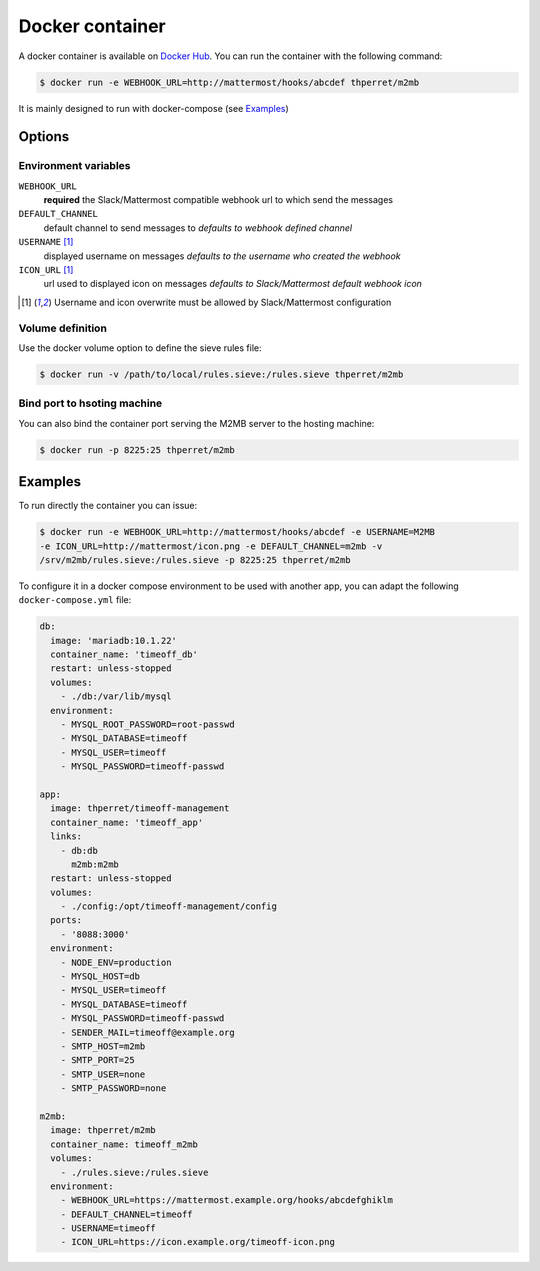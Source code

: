 .. _docker:

================
Docker container
================

A docker container is available on `Docker Hub
<https://hub.docker.com/r/thperret/m2mb/>`_.
You can run the container with the following command:

.. code:: bash

    $ docker run -e WEBHOOK_URL=http://mattermost/hooks/abcdef thperret/m2mb

It is mainly designed to run with docker-compose (see `Examples`_)

Options
=======

Environment variables
+++++++++++++++++++++

``WEBHOOK_URL``
    **required**
    the Slack/Mattermost compatible webhook url to which send the messages

``DEFAULT_CHANNEL``
    default channel to send messages to
    *defaults to webhook defined channel*

``USERNAME`` [1]_
    displayed username on messages
    *defaults to the username who created the webhook*

``ICON_URL`` [1]_
    url used to displayed icon on messages
    *defaults to Slack/Mattermost default webhook icon*

.. [1] Username and icon overwrite must be allowed by Slack/Mattermost
    configuration

Volume definition
+++++++++++++++++

Use the docker volume option to define the sieve rules file:

.. code:: bash

    $ docker run -v /path/to/local/rules.sieve:/rules.sieve thperret/m2mb

Bind port to hsoting machine
++++++++++++++++++++++++++++

You can also bind the container port serving the M2MB server to the hosting
machine:

.. code:: bash

    $ docker run -p 8225:25 thperret/m2mb

Examples
========

To run directly the container you can issue:

.. code:: bash

    $ docker run -e WEBHOOK_URL=http://mattermost/hooks/abcdef -e USERNAME=M2MB
    -e ICON_URL=http://mattermost/icon.png -e DEFAULT_CHANNEL=m2mb -v
    /srv/m2mb/rules.sieve:/rules.sieve -p 8225:25 thperret/m2mb

To configure it in a docker compose environment to be used with another app, you
can adapt the following ``docker-compose.yml`` file:

.. code:: yaml

    db:
      image: 'mariadb:10.1.22'
      container_name: 'timeoff_db'
      restart: unless-stopped
      volumes:
        - ./db:/var/lib/mysql
      environment:
        - MYSQL_ROOT_PASSWORD=root-passwd
        - MYSQL_DATABASE=timeoff
        - MYSQL_USER=timeoff
        - MYSQL_PASSWORD=timeoff-passwd

    app:
      image: thperret/timeoff-management
      container_name: 'timeoff_app'
      links:
        - db:db
          m2mb:m2mb
      restart: unless-stopped
      volumes:
        - ./config:/opt/timeoff-management/config
      ports:
        - '8088:3000'
      environment:
        - NODE_ENV=production
        - MYSQL_HOST=db
        - MYSQL_USER=timeoff
        - MYSQL_DATABASE=timeoff
        - MYSQL_PASSWORD=timeoff-passwd
        - SENDER_MAIL=timeoff@example.org
        - SMTP_HOST=m2mb
        - SMTP_PORT=25
        - SMTP_USER=none
        - SMTP_PASSWORD=none

    m2mb:
      image: thperret/m2mb
      container_name: timeoff_m2mb
      volumes:
        - ./rules.sieve:/rules.sieve
      environment:
        - WEBHOOK_URL=https://mattermost.example.org/hooks/abcdefghiklm
        - DEFAULT_CHANNEL=timeoff
        - USERNAME=timeoff
        - ICON_URL=https://icon.example.org/timeoff-icon.png
      
